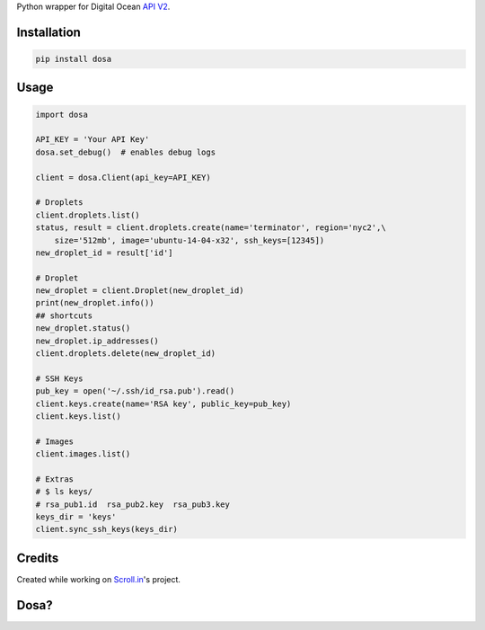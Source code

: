 Python wrapper for Digital Ocean `API
V2 <https://developers.digitalocean.com>`__.

|Latest Version|

|Number of PyPI downloads|

Installation
------------

.. code:: bash

    pip install dosa

Usage
-----

.. code:: python

    import dosa

    API_KEY = 'Your API Key'
    dosa.set_debug()  # enables debug logs

    client = dosa.Client(api_key=API_KEY)

    # Droplets
    client.droplets.list()
    status, result = client.droplets.create(name='terminator', region='nyc2',\
        size='512mb', image='ubuntu-14-04-x32', ssh_keys=[12345])
    new_droplet_id = result['id']

    # Droplet
    new_droplet = client.Droplet(new_droplet_id)
    print(new_droplet.info())
    ## shortcuts
    new_droplet.status()
    new_droplet.ip_addresses()
    client.droplets.delete(new_droplet_id)

    # SSH Keys
    pub_key = open('~/.ssh/id_rsa.pub').read()
    client.keys.create(name='RSA key', public_key=pub_key)
    client.keys.list()

    # Images
    client.images.list()

    # Extras
    # $ ls keys/
    # rsa_pub1.id  rsa_pub2.key  rsa_pub3.key
    keys_dir = 'keys'
    client.sync_ssh_keys(keys_dir)

Credits
-------

Created while working on `Scroll.in <http://scroll.in>`__'s project.

Dosa?
-----

|"Paper Masala Dosa" by SteveR- -
http://www.flickr.com/photos/git/3936135033/. Licensed under Creative
Commons Attribution 2.0 via Wikimedia Commons|

.. |Latest Version| image:: https://badge.fury.io/py/dosa.svg
   :target: http://badge.fury.io/py/dosa
.. |Number of PyPI downloads| image:: https://pypip.in/d/dosa/badge.png
   :target: https://crate.io/packages/dosa/
.. |"Paper Masala Dosa" by SteveR- - http://www.flickr.com/photos/git/3936135033/. Licensed under Creative Commons Attribution 2.0 via Wikimedia Commons| image:: http://upload.wikimedia.org/wikipedia/commons/thumb/3/34/Paper_Masala_Dosa.jpg/640px-Paper_Masala_Dosa.jpg
   :target: http://commons.wikimedia.org/wiki/File:Paper_Masala_Dosa.jpg#mediaviewer/File:Paper_Masala_Dosa.jpg
